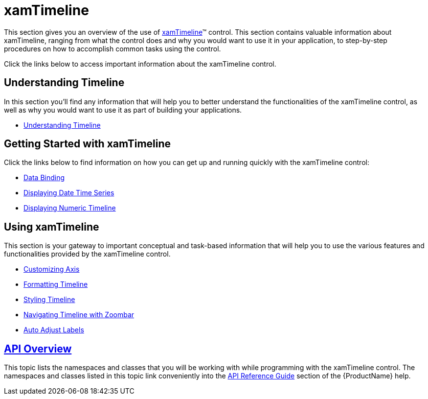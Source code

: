 ﻿////
|metadata|
{
    "name": "xamtimeline",
    "controlName": ["xamTimeline"],
    "tags": ["Getting Started"],
    "guid": "{0B457D88-EB27-4B51-8E1D-4A5567F06FBA}",
    "buildFlags": [],
    "createdOn": "2016-05-25T18:22:00.1734083Z"
}
|metadata|
////

= xamTimeline

This section gives you an overview of the use of link:{ApiPlatform}controls.timelines.xamtimeline.v{ProductVersion}~infragistics.controls.timelines.xamtimeline.html[xamTimeline]™ control. This section contains valuable information about xamTimeline, ranging from what the control does and why you would want to use it in your application, to step-by-step procedures on how to accomplish common tasks using the control.

Click the links below to access important information about the xamTimeline control.

== Understanding Timeline

In this section you’ll find any information that will help you to better understand the functionalities of the xamTimeline control, as well as why you would want to use it as part of building your applications.

* link:xamtimeline-understanding-xamwebtimeline.html[Understanding Timeline]

== Getting Started with xamTimeline

Click the links below to find information on how you can get up and running quickly with the xamTimeline control:

* link:xamtimeline-binding-to-data-with-xamtimeline.html[Data Binding]
* link:xamtimeline-display-date-time-series.html[Displaying Date Time Series]
* link:xamtimeline-display-numeric-time-series.html[Displaying Numeric Timeline]

== Using xamTimeline

This section is your gateway to important conceptual and task-based information that will help you to use the various features and functionalities provided by the xamTimeline control.

* link:xamtimeline-axis.html[Customizing Axis]
* link:xamtimeline-about-formatting-xamwebtimeline.html[Formatting Timeline]
* link:xamtimeline-style-xamwebtimeline.html[Styling Timeline]
* link:xamtimeline-xamwebzoombar.html[Navigating Timeline with Zoombar]
* link:xamtimeline-auto-adjust-labels.html[Auto Adjust Labels]

== link:xamtimeline-api-overview.html[API Overview]

This topic lists the namespaces and classes that you will be working with while programming with the xamTimeline control. The namespaces and classes listed in this topic link conveniently into the link:api-reference-guide.html[API Reference Guide] section of the {ProductName} help.
